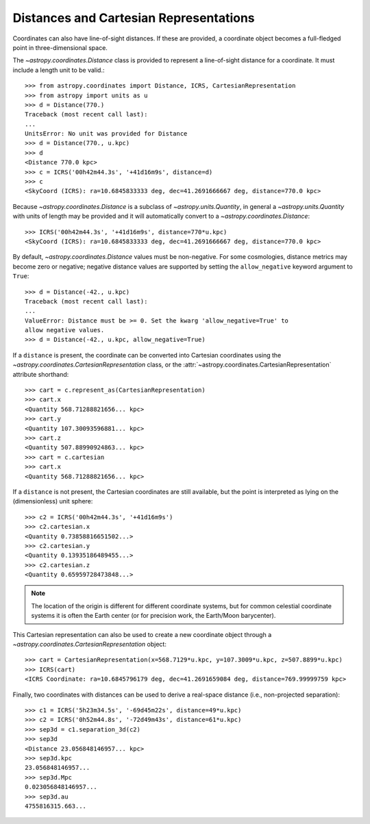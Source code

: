 Distances and Cartesian Representations
---------------------------------------

Coordinates can also have line-of-sight distances.  If these are provided, a
coordinate object becomes a full-fledged point in three-dimensional space.

The `~astropy.coordinates.Distance` class is provided to represent a
line-of-sight distance for a coordinate.  It must include a length unit to
be valid.::

    >>> from astropy.coordinates import Distance, ICRS, CartesianRepresentation
    >>> from astropy import units as u
    >>> d = Distance(770.)
    Traceback (most recent call last):
    ...
    UnitsError: No unit was provided for Distance
    >>> d = Distance(770., u.kpc)
    >>> d
    <Distance 770.0 kpc>
    >>> c = ICRS('00h42m44.3s', '+41d16m9s', distance=d)
    >>> c
    <SkyCoord (ICRS): ra=10.6845833333 deg, dec=41.2691666667 deg, distance=770.0 kpc>

Because `~astropy.coordinates.Distance` is a subclass of
`~astropy.units.Quantity`, in general a `~astropy.units.Quantity` with units
of length may be provided and it will automatically convert to a
`~astropy.coordinates.Distance`::

    >>> ICRS('00h42m44.3s', '+41d16m9s', distance=770*u.kpc)
    <SkyCoord (ICRS): ra=10.6845833333 deg, dec=41.2691666667 deg, distance=770.0 kpc>

By default, `~astropy.coordinates.Distance` values must be non-negative. For some cosmologies,
distance metrics may become zero or negative; negative distance values are supported
by setting the ``allow_negative`` keyword argument to ``True``::

    >>> d = Distance(-42., u.kpc)
    Traceback (most recent call last):
    ...
    ValueError: Distance must be >= 0. Set the kwarg 'allow_negative=True' to
    allow negative values.
    >>> d = Distance(-42., u.kpc, allow_negative=True)

If a ``distance`` is present, the coordinate can be converted into Cartesian
coordinates using the `~astropy.coordinates.CartesianRepresentation` class, or
the :attr:`~astropy.coordinates.CartesianRepresentation` attribute shorthand::

    >>> cart = c.represent_as(CartesianRepresentation)
    >>> cart.x
    <Quantity 568.71288821656... kpc>
    >>> cart.y
    <Quantity 107.30093596881... kpc>
    >>> cart.z
    <Quantity 507.88990924863... kpc>
    >>> cart = c.cartesian
    >>> cart.x
    <Quantity 568.71288821656... kpc>

If a ``distance`` is not present, the Cartesian coordinates are still
available, but the point is interpreted as lying on the (dimensionless)
unit sphere::

    >>> c2 = ICRS('00h42m44.3s', '+41d16m9s')
    >>> c2.cartesian.x
    <Quantity 0.73858816651502...>
    >>> c2.cartesian.y
    <Quantity 0.13935186489455...>
    >>> c2.cartesian.z
    <Quantity 0.65959728473848...>


.. note::

    The location of the origin is different for different coordinate
    systems, but for common celestial coordinate systems it is often
    the Earth center (or for precision work, the Earth/Moon barycenter).

This Cartesian representation can also be used to create a new coordinate
object through a `~astropy.coordinates.CartesianRepresentation` object::

    >>> cart = CartesianRepresentation(x=568.7129*u.kpc, y=107.3009*u.kpc, z=507.8899*u.kpc)
    >>> ICRS(cart)
    <ICRS Coordinate: ra=10.6845796179 deg, dec=41.2691659084 deg, distance=769.99999759 kpc>

Finally, two coordinates with distances can be used to derive a real-space
distance (i.e., non-projected separation)::

    >>> c1 = ICRS('5h23m34.5s', '-69d45m22s', distance=49*u.kpc)
    >>> c2 = ICRS('0h52m44.8s', '-72d49m43s', distance=61*u.kpc)
    >>> sep3d = c1.separation_3d(c2)
    >>> sep3d
    <Distance 23.056848146957... kpc>
    >>> sep3d.kpc
    23.056848146957...
    >>> sep3d.Mpc
    0.023056848146957...
    >>> sep3d.au
    4755816315.663...
